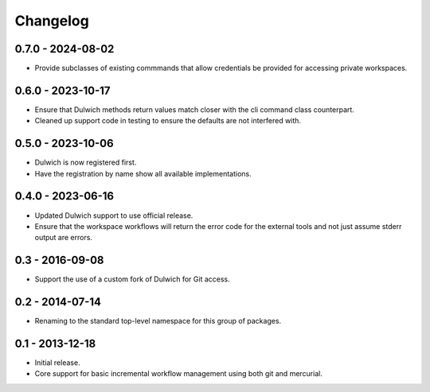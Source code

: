 Changelog
=========

0.7.0 - 2024-08-02
------------------

- Provide subclasses of existing commmands that allow credentials be
  provided for accessing private workspaces.

0.6.0 - 2023-10-17
------------------

- Ensure that Dulwich methods return values match closer with the
  cli command class counterpart.
- Cleaned up support code in testing to ensure the defaults are not
  interfered with.

0.5.0 - 2023-10-06
------------------

- Dulwich is now registered first.
- Have the registration by name show all available implementations.

0.4.0 - 2023-06-16
------------------

- Updated Dulwich support to use official release.
- Ensure that the workspace workflows will return the error code for the
  external tools and not just assume stderr output are errors.

0.3 - 2016-09-08
----------------

- Support the use of a custom fork of Dulwich for Git access.

0.2 - 2014-07-14
----------------

- Renaming to the standard top-level namespace for this group of
  packages.

0.1 - 2013-12-18
----------------

- Initial release.
- Core support for basic incremental workflow management using both git
  and mercurial.
